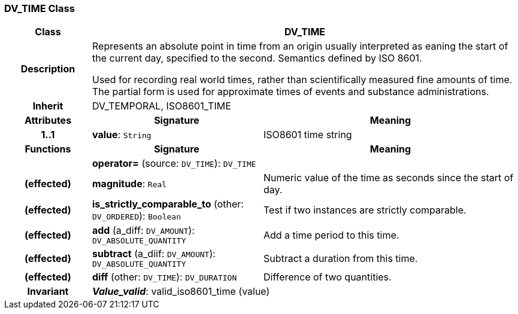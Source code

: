 === DV_TIME Class

[cols="^1,2,3"]
|===
h|*Class*
2+^h|*DV_TIME*

h|*Description*
2+a|Represents an absolute point in time from an origin usually interpreted as eaning the start of the current day, specified to the second. Semantics defined by ISO 8601.

Used for recording real world times, rather than scientifically measured fine amounts of time. The partial form is used for approximate times of events and substance administrations.

h|*Inherit*
2+|DV_TEMPORAL, ISO8601_TIME

h|*Attributes*
^h|*Signature*
^h|*Meaning*

h|*1..1*
|*value*: `String`
a|ISO8601 time string
h|*Functions*
^h|*Signature*
^h|*Meaning*

h|
|*operator=* (source: `DV_TIME`): `DV_TIME`
a|

h|(effected)
|*magnitude*: `Real`
a|Numeric value of the time as seconds since the start of day.

h|(effected)
|*is_strictly_comparable_to* (other: `DV_ORDERED`): `Boolean`
a|Test if two instances are strictly comparable.

h|(effected)
|*add* (a_diff: `DV_AMOUNT`): `DV_ABSOLUTE_QUANTITY`
a|Add a time period to this time.

h|(effected)
|*subtract* (a_diif: `DV_AMOUNT`): `DV_ABSOLUTE_QUANTITY`
a|Subtract a duration from this time.

h|(effected)
|*diff* (other: `DV_TIME`): `DV_DURATION`
a|Difference of two quantities.

h|*Invariant*
2+a|*_Value_valid_*: valid_iso8601_time (value)
|===
